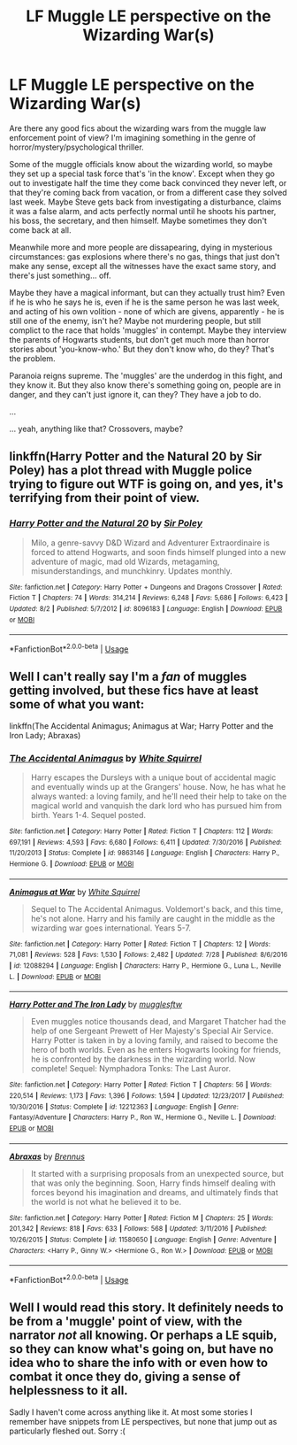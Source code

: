 #+TITLE: LF Muggle LE perspective on the Wizarding War(s)

* LF Muggle LE perspective on the Wizarding War(s)
:PROPERTIES:
:Author: pointysparkles
:Score: 12
:DateUnix: 1533370662.0
:DateShort: 2018-Aug-04
:FlairText: Request
:END:
Are there any good fics about the wizarding wars from the muggle law enforcement point of view? I'm imagining something in the genre of horror/mystery/psychological thriller.

Some of the muggle officials know about the wizarding world, so maybe they set up a special task force that's 'in the know'. Except when they go out to investigate half the time they come back convinced they never left, or that they're coming back from vacation, or from a different case they solved last week. Maybe Steve gets back from investigating a disturbance, claims it was a false alarm, and acts perfectly normal until he shoots his partner, his boss, the secretary, and then himself. Maybe sometimes they don't come back at all.

Meanwhile more and more people are dissapearing, dying in mysterious circumstances: gas explosions where there's no gas, things that just don't make any sense, except all the witnesses have the exact same story, and there's just something... off.

Maybe they have a magical informant, but can they actually trust him? Even if he is who he says he is, even if he is the same person he was last week, and acting of his own volition - none of which are givens, apparently - he is still one of the enemy, isn't he? Maybe not murdering people, but still complict to the race that holds 'muggles' in contempt. Maybe they interview the parents of Hogwarts students, but don't get much more than horror stories about 'you-know-who.' But they don't know who, do they? That's the problem.

Paranoia reigns supreme. The 'muggles' are the underdog in this fight, and they know it. But they also know there's something going on, people are in danger, and they can't just ignore it, can they? They have a job to do.

...

... yeah, anything like that? Crossovers, maybe?


** linkffn(Harry Potter and the Natural 20 by Sir Poley) has a plot thread with Muggle police trying to figure out WTF is going on, and yes, it's terrifying from their point of view.
:PROPERTIES:
:Author: turbinicarpus
:Score: 3
:DateUnix: 1533390151.0
:DateShort: 2018-Aug-04
:END:

*** [[https://www.fanfiction.net/s/8096183/1/][*/Harry Potter and the Natural 20/*]] by [[https://www.fanfiction.net/u/3989854/Sir-Poley][/Sir Poley/]]

#+begin_quote
  Milo, a genre-savvy D&D Wizard and Adventurer Extraordinaire is forced to attend Hogwarts, and soon finds himself plunged into a new adventure of magic, mad old Wizards, metagaming, misunderstandings, and munchkinry. Updates monthly.
#+end_quote

^{/Site/:} ^{fanfiction.net} ^{*|*} ^{/Category/:} ^{Harry} ^{Potter} ^{+} ^{Dungeons} ^{and} ^{Dragons} ^{Crossover} ^{*|*} ^{/Rated/:} ^{Fiction} ^{T} ^{*|*} ^{/Chapters/:} ^{74} ^{*|*} ^{/Words/:} ^{314,214} ^{*|*} ^{/Reviews/:} ^{6,248} ^{*|*} ^{/Favs/:} ^{5,686} ^{*|*} ^{/Follows/:} ^{6,423} ^{*|*} ^{/Updated/:} ^{8/2} ^{*|*} ^{/Published/:} ^{5/7/2012} ^{*|*} ^{/id/:} ^{8096183} ^{*|*} ^{/Language/:} ^{English} ^{*|*} ^{/Download/:} ^{[[http://www.ff2ebook.com/old/ffn-bot/index.php?id=8096183&source=ff&filetype=epub][EPUB]]} ^{or} ^{[[http://www.ff2ebook.com/old/ffn-bot/index.php?id=8096183&source=ff&filetype=mobi][MOBI]]}

--------------

*FanfictionBot*^{2.0.0-beta} | [[https://github.com/tusing/reddit-ffn-bot/wiki/Usage][Usage]]
:PROPERTIES:
:Author: FanfictionBot
:Score: 2
:DateUnix: 1533390173.0
:DateShort: 2018-Aug-04
:END:


** Well I can't really say I'm a /fan/ of muggles getting involved, but these fics have at least some of what you want:

linkffn(The Accidental Animagus; Animagus at War; Harry Potter and the Iron Lady; Abraxas)
:PROPERTIES:
:Author: XeshTrill
:Score: 3
:DateUnix: 1533404906.0
:DateShort: 2018-Aug-04
:END:

*** [[https://www.fanfiction.net/s/9863146/1/][*/The Accidental Animagus/*]] by [[https://www.fanfiction.net/u/5339762/White-Squirrel][/White Squirrel/]]

#+begin_quote
  Harry escapes the Dursleys with a unique bout of accidental magic and eventually winds up at the Grangers' house. Now, he has what he always wanted: a loving family, and he'll need their help to take on the magical world and vanquish the dark lord who has pursued him from birth. Years 1-4. Sequel posted.
#+end_quote

^{/Site/:} ^{fanfiction.net} ^{*|*} ^{/Category/:} ^{Harry} ^{Potter} ^{*|*} ^{/Rated/:} ^{Fiction} ^{T} ^{*|*} ^{/Chapters/:} ^{112} ^{*|*} ^{/Words/:} ^{697,191} ^{*|*} ^{/Reviews/:} ^{4,593} ^{*|*} ^{/Favs/:} ^{6,680} ^{*|*} ^{/Follows/:} ^{6,411} ^{*|*} ^{/Updated/:} ^{7/30/2016} ^{*|*} ^{/Published/:} ^{11/20/2013} ^{*|*} ^{/Status/:} ^{Complete} ^{*|*} ^{/id/:} ^{9863146} ^{*|*} ^{/Language/:} ^{English} ^{*|*} ^{/Characters/:} ^{Harry} ^{P.,} ^{Hermione} ^{G.} ^{*|*} ^{/Download/:} ^{[[http://www.ff2ebook.com/old/ffn-bot/index.php?id=9863146&source=ff&filetype=epub][EPUB]]} ^{or} ^{[[http://www.ff2ebook.com/old/ffn-bot/index.php?id=9863146&source=ff&filetype=mobi][MOBI]]}

--------------

[[https://www.fanfiction.net/s/12088294/1/][*/Animagus at War/*]] by [[https://www.fanfiction.net/u/5339762/White-Squirrel][/White Squirrel/]]

#+begin_quote
  Sequel to The Accidental Animagus. Voldemort's back, and this time, he's not alone. Harry and his family are caught in the middle as the wizarding war goes international. Years 5-7.
#+end_quote

^{/Site/:} ^{fanfiction.net} ^{*|*} ^{/Category/:} ^{Harry} ^{Potter} ^{*|*} ^{/Rated/:} ^{Fiction} ^{T} ^{*|*} ^{/Chapters/:} ^{12} ^{*|*} ^{/Words/:} ^{71,081} ^{*|*} ^{/Reviews/:} ^{528} ^{*|*} ^{/Favs/:} ^{1,530} ^{*|*} ^{/Follows/:} ^{2,482} ^{*|*} ^{/Updated/:} ^{7/28} ^{*|*} ^{/Published/:} ^{8/6/2016} ^{*|*} ^{/id/:} ^{12088294} ^{*|*} ^{/Language/:} ^{English} ^{*|*} ^{/Characters/:} ^{Harry} ^{P.,} ^{Hermione} ^{G.,} ^{Luna} ^{L.,} ^{Neville} ^{L.} ^{*|*} ^{/Download/:} ^{[[http://www.ff2ebook.com/old/ffn-bot/index.php?id=12088294&source=ff&filetype=epub][EPUB]]} ^{or} ^{[[http://www.ff2ebook.com/old/ffn-bot/index.php?id=12088294&source=ff&filetype=mobi][MOBI]]}

--------------

[[https://www.fanfiction.net/s/12212363/1/][*/Harry Potter and The Iron Lady/*]] by [[https://www.fanfiction.net/u/4497458/mugglesftw][/mugglesftw/]]

#+begin_quote
  Even muggles notice thousands dead, and Margaret Thatcher had the help of one Sergeant Prewett of Her Majesty's Special Air Service. Harry Potter is taken in by a loving family, and raised to become the hero of both worlds. Even as he enters Hogwarts looking for friends, he is confronted by the darkness in the wizarding world. Now complete! Sequel: Nymphadora Tonks: The Last Auror.
#+end_quote

^{/Site/:} ^{fanfiction.net} ^{*|*} ^{/Category/:} ^{Harry} ^{Potter} ^{*|*} ^{/Rated/:} ^{Fiction} ^{T} ^{*|*} ^{/Chapters/:} ^{56} ^{*|*} ^{/Words/:} ^{220,514} ^{*|*} ^{/Reviews/:} ^{1,173} ^{*|*} ^{/Favs/:} ^{1,396} ^{*|*} ^{/Follows/:} ^{1,594} ^{*|*} ^{/Updated/:} ^{12/23/2017} ^{*|*} ^{/Published/:} ^{10/30/2016} ^{*|*} ^{/Status/:} ^{Complete} ^{*|*} ^{/id/:} ^{12212363} ^{*|*} ^{/Language/:} ^{English} ^{*|*} ^{/Genre/:} ^{Fantasy/Adventure} ^{*|*} ^{/Characters/:} ^{Harry} ^{P.,} ^{Ron} ^{W.,} ^{Hermione} ^{G.,} ^{Neville} ^{L.} ^{*|*} ^{/Download/:} ^{[[http://www.ff2ebook.com/old/ffn-bot/index.php?id=12212363&source=ff&filetype=epub][EPUB]]} ^{or} ^{[[http://www.ff2ebook.com/old/ffn-bot/index.php?id=12212363&source=ff&filetype=mobi][MOBI]]}

--------------

[[https://www.fanfiction.net/s/11580650/1/][*/Abraxas/*]] by [[https://www.fanfiction.net/u/4577618/Brennus][/Brennus/]]

#+begin_quote
  It started with a surprising proposals from an unexpected source, but that was only the beginning. Soon, Harry finds himself dealing with forces beyond his imagination and dreams, and ultimately finds that the world is not what he believed it to be.
#+end_quote

^{/Site/:} ^{fanfiction.net} ^{*|*} ^{/Category/:} ^{Harry} ^{Potter} ^{*|*} ^{/Rated/:} ^{Fiction} ^{M} ^{*|*} ^{/Chapters/:} ^{25} ^{*|*} ^{/Words/:} ^{201,342} ^{*|*} ^{/Reviews/:} ^{818} ^{*|*} ^{/Favs/:} ^{633} ^{*|*} ^{/Follows/:} ^{568} ^{*|*} ^{/Updated/:} ^{3/11/2016} ^{*|*} ^{/Published/:} ^{10/26/2015} ^{*|*} ^{/Status/:} ^{Complete} ^{*|*} ^{/id/:} ^{11580650} ^{*|*} ^{/Language/:} ^{English} ^{*|*} ^{/Genre/:} ^{Adventure} ^{*|*} ^{/Characters/:} ^{<Harry} ^{P.,} ^{Ginny} ^{W.>} ^{<Hermione} ^{G.,} ^{Ron} ^{W.>} ^{*|*} ^{/Download/:} ^{[[http://www.ff2ebook.com/old/ffn-bot/index.php?id=11580650&source=ff&filetype=epub][EPUB]]} ^{or} ^{[[http://www.ff2ebook.com/old/ffn-bot/index.php?id=11580650&source=ff&filetype=mobi][MOBI]]}

--------------

*FanfictionBot*^{2.0.0-beta} | [[https://github.com/tusing/reddit-ffn-bot/wiki/Usage][Usage]]
:PROPERTIES:
:Author: FanfictionBot
:Score: 1
:DateUnix: 1533405000.0
:DateShort: 2018-Aug-04
:END:


** Well I would read this story. It definitely needs to be from a 'muggle' point of view, with the narrator /not/ all knowing. Or perhaps a LE squib, so they can know what's going on, but have no idea who to share the info with or even how to combat it once they do, giving a sense of helplessness to it all.

Sadly I haven't come across anything like it. At most some stories I remember have snippets from LE perspectives, but none that jump out as particularly fleshed out. Sorry :(
:PROPERTIES:
:Author: MystycMoose
:Score: 2
:DateUnix: 1533559738.0
:DateShort: 2018-Aug-06
:END:
